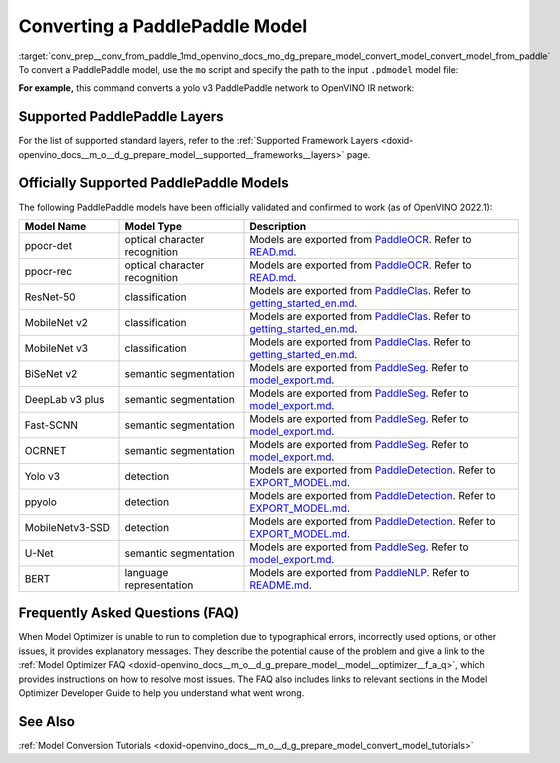 .. index:: pair: page; Converting a PaddlePaddle Model
.. _conv_prep__conv_from_paddle:

.. meta:: 
   :description: Detailed instructions on how to convert a model from the 
                 PaddlePaddle format to the OpenVINO IR by using Model Optimizer. 
   :keywords: Model Optimizer, OpenVINO IR, OpenVINO Intermediate Representation, 
              OpenVINO Development Tools, convert model, model conversion, convert 
              from PaddlePaddle, convert a PaddlePaddle model, --input_model, 
              supported PaddlePaddle layers, --reverse_input_channels, convert to 
              OpenVINO IR

Converting a PaddlePaddle Model
===============================

:target:`conv_prep__conv_from_paddle_1md_openvino_docs_mo_dg_prepare_model_convert_model_convert_model_from_paddle` To convert a PaddlePaddle model, use the ``mo`` script and specify the path to the input ``.pdmodel`` model file:

.. ref-code-block:: cpp

	mo --input_model <INPUT_MODEL>.pdmodel

**For example,** this command converts a yolo v3 PaddlePaddle network to OpenVINO IR network:

.. ref-code-block:: cpp

	mo --input_model=yolov3.pdmodel --input=image,im_shape,scale_factor --input_shape=[1,3,608,608],[1,2],[1,2] --reverse_input_channels --output=save_infer_model/scale_0.tmp_1,save_infer_model/scale_1.tmp_1

Supported PaddlePaddle Layers
~~~~~~~~~~~~~~~~~~~~~~~~~~~~~

For the list of supported standard layers, refer to the :ref:`Supported Framework Layers <doxid-openvino_docs__m_o__d_g_prepare_model__supported__frameworks__layers>` page.

Officially Supported PaddlePaddle Models
~~~~~~~~~~~~~~~~~~~~~~~~~~~~~~~~~~~~~~~~

The following PaddlePaddle models have been officially validated and confirmed to work (as of OpenVINO 2022.1):

.. list-table::
   :widths: 20 25 55
   :header-rows: 1

   * - Model Name
     - Model Type
     - Description
   * - ppocr-det
     - optical character recognition
     - Models are exported from `PaddleOCR <https://github.com/PaddlePaddle/PaddleOCR/tree/release/2.1/>`_. Refer to `READ.md <https://github.com/PaddlePaddle/PaddleOCR/tree/release/2.1/#pp-ocr-20-series-model-listupdate-on-dec-15>`_.
   * - ppocr-rec
     - optical character recognition
     - Models are exported from `PaddleOCR <https://github.com/PaddlePaddle/PaddleOCR/tree/release/2.1/>`_. Refer to `READ.md <https://github.com/PaddlePaddle/PaddleOCR/tree/release/2.1/#pp-ocr-20-series-model-listupdate-on-dec-15>`_.
   * - ResNet-50
     - classification
     - Models are exported from `PaddleClas <https://github.com/PaddlePaddle/PaddleClas/tree/release/2.1/>`_. Refer to `getting_started_en.md <https://github.com/PaddlePaddle/PaddleClas/blob/release/2.1/docs/en/tutorials/getting_started_en.md#4-use-the-inference-model-to-predict>`_.
   * - MobileNet v2
     - classification
     - Models are exported from `PaddleClas <https://github.com/PaddlePaddle/PaddleClas/tree/release/2.1/>`_. Refer to `getting_started_en.md <https://github.com/PaddlePaddle/PaddleClas/blob/release/2.1/docs/en/tutorials/getting_started_en.md#4-use-the-inference-model-to-predict>`_.
   * - MobileNet v3
     - classification
     - Models are exported from `PaddleClas <https://github.com/PaddlePaddle/PaddleClas/tree/release/2.1/>`_. Refer to `getting_started_en.md <https://github.com/PaddlePaddle/PaddleClas/blob/release/2.1/docs/en/tutorials/getting_started_en.md#4-use-the-inference-model-to-predict>`_.
   * - BiSeNet v2
     - semantic segmentation
     - Models are exported from `PaddleSeg <https://github.com/PaddlePaddle/PaddleSeg/tree/release/2.1>`_. Refer to `model_export.md <https://github.com/PaddlePaddle/PaddleSeg/blob/release/2.1/docs/model_export.md#>`_.
   * - DeepLab v3 plus
     - semantic segmentation
     - Models are exported from `PaddleSeg <https://github.com/PaddlePaddle/PaddleSeg/tree/release/2.1>`_. Refer to `model_export.md <https://github.com/PaddlePaddle/PaddleSeg/blob/release/2.1/docs/model_export.md#>`_.
   * - Fast-SCNN
     - semantic segmentation
     - Models are exported from `PaddleSeg <https://github.com/PaddlePaddle/PaddleSeg/tree/release/2.1>`_. Refer to `model_export.md <https://github.com/PaddlePaddle/PaddleSeg/blob/release/2.1/docs/model_export.md#>`_.
   * - OCRNET
     - semantic segmentation
     - Models are exported from `PaddleSeg <https://github.com/PaddlePaddle/PaddleSeg/tree/release/2.1>`_. Refer to `model_export.md <https://github.com/PaddlePaddle/PaddleSeg/blob/release/2.1/docs/model_export.md#>`_.
   * - Yolo v3
     - detection
     - Models are exported from `PaddleDetection <https://github.com/PaddlePaddle/PaddleDetection/tree/release/2.1>`_. Refer to `EXPORT_MODEL.md <https://github.com/PaddlePaddle/PaddleDetection/blob/release/2.1/deploy/EXPORT_MODEL.md#>`_.
   * - ppyolo
     - detection
     - Models are exported from `PaddleDetection <https://github.com/PaddlePaddle/PaddleDetection/tree/release/2.1>`_. Refer to `EXPORT_MODEL.md <https://github.com/PaddlePaddle/PaddleDetection/blob/release/2.1/deploy/EXPORT_MODEL.md#>`_.
   * - MobileNetv3-SSD
     - detection
     - Models are exported from `PaddleDetection <https://github.com/PaddlePaddle/PaddleDetection/tree/release/2.2>`_. Refer to `EXPORT_MODEL.md <https://github.com/PaddlePaddle/PaddleDetection/blob/release/2.2/deploy/EXPORT_MODEL.md#>`_.
   * - U-Net
     - semantic segmentation
     - Models are exported from `PaddleSeg <https://github.com/PaddlePaddle/PaddleSeg/tree/release/2.3>`_. Refer to `model_export.md <https://github.com/PaddlePaddle/PaddleSeg/blob/release/2.3/docs/model_export.md#>`_.
   * - BERT
     - language representation
     -  Models are exported from `PaddleNLP <https://github.com/PaddlePaddle/PaddleNLP/tree/v2.1.1>`_. Refer to `README.md <https://github.com/PaddlePaddle/PaddleNLP/tree/develop/examples/language_model/bert#readme>`_.

Frequently Asked Questions (FAQ)
~~~~~~~~~~~~~~~~~~~~~~~~~~~~~~~~

When Model Optimizer is unable to run to completion due to typographical errors, incorrectly used options, or other issues, it provides explanatory messages. They describe the potential cause of the problem and give a link to the :ref:`Model Optimizer FAQ <doxid-openvino_docs__m_o__d_g_prepare_model__model__optimizer__f_a_q>`, which provides instructions on how to resolve most issues. The FAQ also includes links to relevant sections in the Model Optimizer Developer Guide to help you understand what went wrong.

See Also
~~~~~~~~

:ref:`Model Conversion Tutorials <doxid-openvino_docs__m_o__d_g_prepare_model_convert_model_tutorials>`

